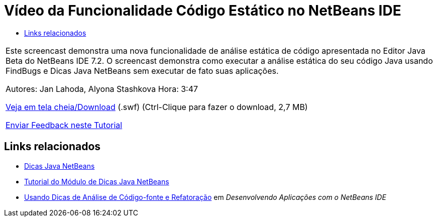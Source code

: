 // 
//     Licensed to the Apache Software Foundation (ASF) under one
//     or more contributor license agreements.  See the NOTICE file
//     distributed with this work for additional information
//     regarding copyright ownership.  The ASF licenses this file
//     to you under the Apache License, Version 2.0 (the
//     "License"); you may not use this file except in compliance
//     with the License.  You may obtain a copy of the License at
// 
//       http://www.apache.org/licenses/LICENSE-2.0
// 
//     Unless required by applicable law or agreed to in writing,
//     software distributed under the License is distributed on an
//     "AS IS" BASIS, WITHOUT WARRANTIES OR CONDITIONS OF ANY
//     KIND, either express or implied.  See the License for the
//     specific language governing permissions and limitations
//     under the License.
//

= Vídeo da Funcionalidade Código Estático no NetBeans IDE
:jbake-type: tutorial
:jbake-tags: tutorials 
:markup-in-source: verbatim,quotes,macros
:jbake-status: published
:icons: font
:syntax: true
:source-highlighter: pygments
:toc: left
:toc-title:
:description: Vídeo da Funcionalidade Código Estático no NetBeans IDE - Apache NetBeans
:keywords: Apache NetBeans, Tutorials, Vídeo da Funcionalidade Código Estático no NetBeans IDE

|===
|Este screencast demonstra uma nova funcionalidade de análise estática de código apresentada no Editor Java Beta do NetBeans IDE 7.2. O screencast demonstra como executar a análise estática do seu código Java usando FindBugs e Dicas Java NetBeans sem executar de fato suas aplicações.

Autores: Jan Lahoda, Alyona Stashkova 
Hora: 3:47

link:http://bits.netbeans.org/media/code-inspect.swf[+Veja em tela cheia/Download+] (.swf) (Ctrl-Clique para fazer o download, 2,7 MB)


link:/about/contact_form.html?to=3&subject=Feedback:%20Video%20of%20the%20Static%20Analysis%20Feature%20in%20the%20NetBeans%20IDE[+Enviar Feedback neste Tutorial+]
 
|===


== Links relacionados

* link:http://wiki.netbeans.org/Java_Hints[+Dicas Java NetBeans+]
* link:https://netbeans.apache.org/tutorials/nbm-java-hint.html[+Tutorial do Módulo de Dicas Java NetBeans+]
* link:http://www.oracle.com/pls/topic/lookup?ctx=nb8000&id=NBDAG613[+Usando Dicas de Análise de Código-fonte e Refatoração+] em _Desenvolvendo Aplicações com o NetBeans IDE_
